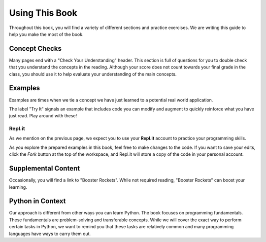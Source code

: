 Using This Book
===============

Throughout this book, you will find a variety of different sections and
practice exercises. We are writing this guide to help you make the most of the
book.

Concept Checks
--------------

Many pages end with a "Check Your Understanding" header. This section is full of
questions for you to double check that you understand the concepts in the
reading. Although your score does not count towards your final grade in the
class, you should use it to help evaluate your understanding of the main
concepts.

Examples
--------

Examples are times when we tie a concept we have just learned to a potential
real world application.

The label "Try It" signals an example that includes code you can modify and
augment to quickly reinforce what you have just read. Play around with these!

.. index:: repl.it

Repl.it
^^^^^^^

As we mention on the previous page, we expect you to use your **Repl.it**
account to practice your programming skills.

As you explore the prepared examples in this book, feel free to make changes to
the code. If you want to save your edits, click the *Fork* button at the top of
the workspace, and Repl.it will store a copy of the code in your personal
account.

Supplemental Content
--------------------

Occasionally, you will find a link to "Booster Rockets".
While not required reading, "Booster Rockets" can boost your learning.

Python in Context
-----------------

Our approach is different from other ways you can learn Python.
The book focuses on programming fundamentals.
These fundamentals are problem-solving and transferable concepts.
While we will cover the exact way to perform certain tasks in Python, we
want to remind you that these tasks are relatively common and many programming
languages have ways to carry them out.